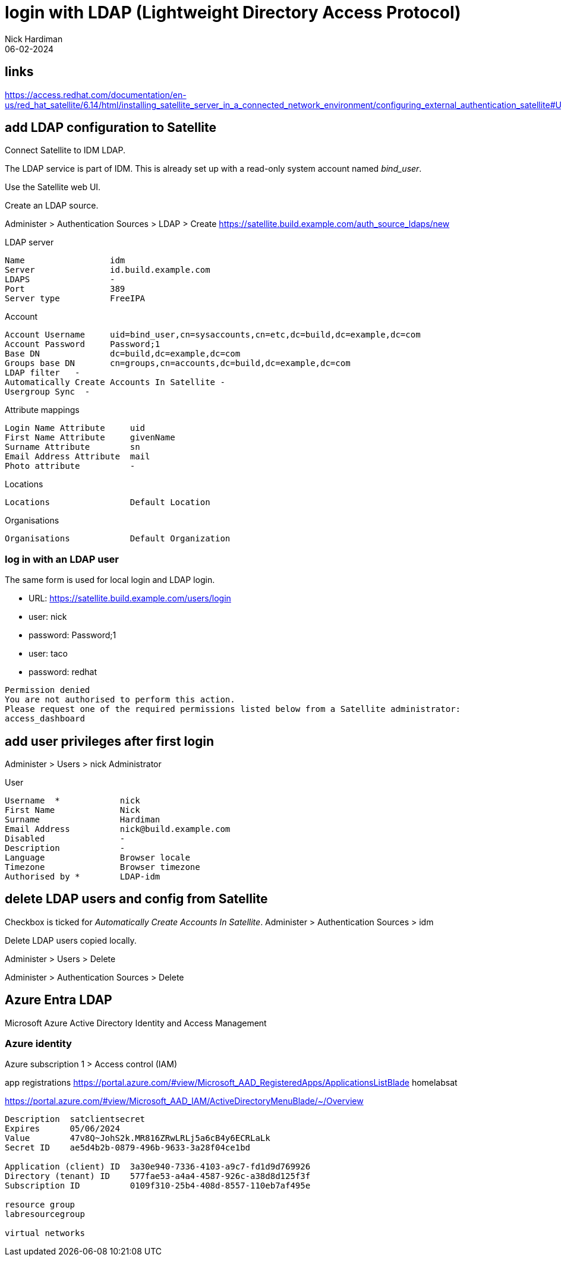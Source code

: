 = login with LDAP (Lightweight Directory Access Protocol)
Nick Hardiman 
:source-highlighter: highlight.js
:revdate: 06-02-2024

== links

https://access.redhat.com/documentation/en-us/red_hat_satellite/6.14/html/installing_satellite_server_in_a_connected_network_environment/configuring_external_authentication_satellite#Using_LDAP_satellite


== add LDAP configuration to Satellite

Connect Satellite to IDM LDAP.

The LDAP service is part of IDM. 
This is already set up with a read-only system account named _bind_user_.

Use the Satellite web UI. 

Create an LDAP source.

Administer > Authentication Sources > LDAP > Create 
https://satellite.build.example.com/auth_source_ldaps/new

LDAP server 

[source,shell]
----
Name                 idm
Server               id.build.example.com
LDAPS                -
Port                 389
Server type          FreeIPA
----

Account 

[source,shell]
----
Account Username     uid=bind_user,cn=sysaccounts,cn=etc,dc=build,dc=example,dc=com
Account Password     Password;1
Base DN              dc=build,dc=example,dc=com
Groups base DN       cn=groups,cn=accounts,dc=build,dc=example,dc=com
LDAP filter   -
Automatically Create Accounts In Satellite -
Usergroup Sync  -
----

Attribute mappings 

[source,shell]
----
Login Name Attribute     uid
First Name Attribute     givenName
Surname Attribute        sn
Email Address Attribute  mail
Photo attribute          -
----

Locations

[source,shell]
----
Locations                Default Location
----

Organisations

[source,shell]
----
Organisations            Default Organization
----


=== log in with an LDAP user

The same form is used for local login and LDAP login. 

* URL: https://satellite.build.example.com/users/login

* user: nick
* password: Password;1

* user: taco
* password: redhat

[source,shell]
----
Permission denied
You are not authorised to perform this action.
Please request one of the required permissions listed below from a Satellite administrator:
access_dashboard
----

== add user privileges after first login 

Administer > Users > nick 
Administrator

User 


[source,shell]
----
Username  *            nick
First Name             Nick
Surname                Hardiman
Email Address          nick@build.example.com
Disabled               -
Description            -
Language               Browser locale
Timezone               Browser timezone
Authorised by *        LDAP-idm
----




== delete LDAP users and config from Satellite

Checkbox is ticked for _Automatically Create Accounts In Satellite_.
Administer > Authentication Sources > idm

Delete LDAP users copied locally.

Administer > Users > Delete

Administer > Authentication Sources > Delete



== Azure Entra LDAP

Microsoft Azure 
Active Directory 
Identity and Access Management

=== Azure identity 

Azure subscription 1 > Access control (IAM) 

app registrations 
https://portal.azure.com/#view/Microsoft_AAD_RegisteredApps/ApplicationsListBlade
homelabsat

https://portal.azure.com/#view/Microsoft_AAD_IAM/ActiveDirectoryMenuBlade/~/Overview

[source,shell]
----
Description  satclientsecret
Expires      05/06/2024
Value        47v8Q~JohS2k.MR816ZRwLRLj5a6cB4y6ECRLaLk
Secret ID    ae5d4b2b-0879-496b-9633-3a28f04ce1bd

Application (client) ID  3a30e940-7336-4103-a9c7-fd1d9d769926
Directory (tenant) ID    577fae53-a4a4-4587-926c-a38d8d125f3f
Subscription ID          0109f310-25b4-408d-8557-110eb7af495e

resource group
labresourcegroup

virtual networks
----
